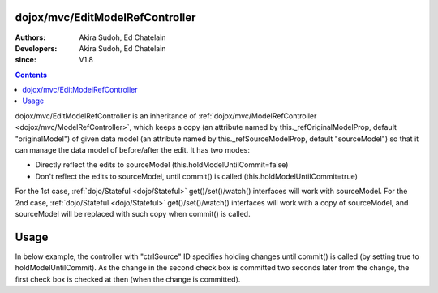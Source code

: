.. _dojox/mvc/EditModelRefController:

================================
dojox/mvc/EditModelRefController
================================

:Authors: Akira Sudoh, Ed Chatelain
:Developers: Akira Sudoh, Ed Chatelain
:since: V1.8

.. contents ::
  :depth: 2

dojox/mvc/EditModelRefController is an inheritance of :ref:`dojox/mvc/ModelRefController <dojox/mvc/ModelRefController>`, which keeps a copy (an attribute named by this._refOriginalModelProp, default "originalModel") of given data model (an attribute named by this._refSourceModelProp, default "sourceModel") so that it can manage the data model of before/after the edit.
It has two modes:

* Directly reflect the edits to sourceModel (this.holdModelUntilCommit=false)
* Don't reflect the edits to sourceModel, until commit() is called (this.holdModelUntilCommit=true)

For the 1st case, :ref:`dojo/Stateful <dojo/Stateful>` get()/set()/watch() interfaces will work with sourceModel.
For the 2nd case, :ref:`dojo/Stateful <dojo/Stateful>` get()/set()/watch() interfaces will work with a copy of sourceModel, and sourceModel will be replaced with such copy when commit() is called.

=====
Usage
=====

In below example, the controller with "ctrlSource" ID specifies holding changes until commit() is called (by setting true to holdModelUntilCommit). As the change in the second check box is committed two seconds later from the change, the first check box is checked at then (when the change is committed).

.. code-example::
  :djConfig: parseOnLoad: true, async: true, mvc: {debugBindings: true}
  :version: local
  :toolbar: versions, themes
  :width: 320
  :height: 60

  .. js ::

    require([
        "dojo/dom", "dojo/parser", "dojo/Stateful", "dijit/registry",
        "dijit/form/CheckBox", "dojox/mvc/ModelRefController", "dojox/mvc/EditModelRefController", "dojo/domReady!"
    ], function(ddom, parser, Stateful, registry){
        model = new Stateful({value: false});
        setTimeout(function(){
            ddom.byId("checkEdit").click();
            setTimeout(function(){
                registry.byId("ctrlEdit").commit();
            }, 2000);
        }, 2000);
        parser.parse();
    });

  .. html ::

    <script type="dojo/require">at: "dojox/mvc/at"</script>
    <span id="ctrlSource" data-dojo-type="dojox/mvc/ModelRefController" data-dojo-props="model: model"></span>
    <span id="ctrlEdit" data-dojo-type="dojox/mvc/EditModelRefController"
     data-dojo-props="sourceModel: at('widget:ctrlSource', 'model'), holdModelUntilCommit: true"></span>
    Source:
    <input id="checkSource" type="checkbox" data-dojo-type="dijit/form/CheckBox"
     data-dojo-props="checked: at('widget:ctrlSource', 'value')">
    Edit:
    <input id="checkEdit" type="checkbox" data-dojo-type="dijit/form/CheckBox"
     data-dojo-props="checked: at('widget:ctrlEdit', 'value')">
